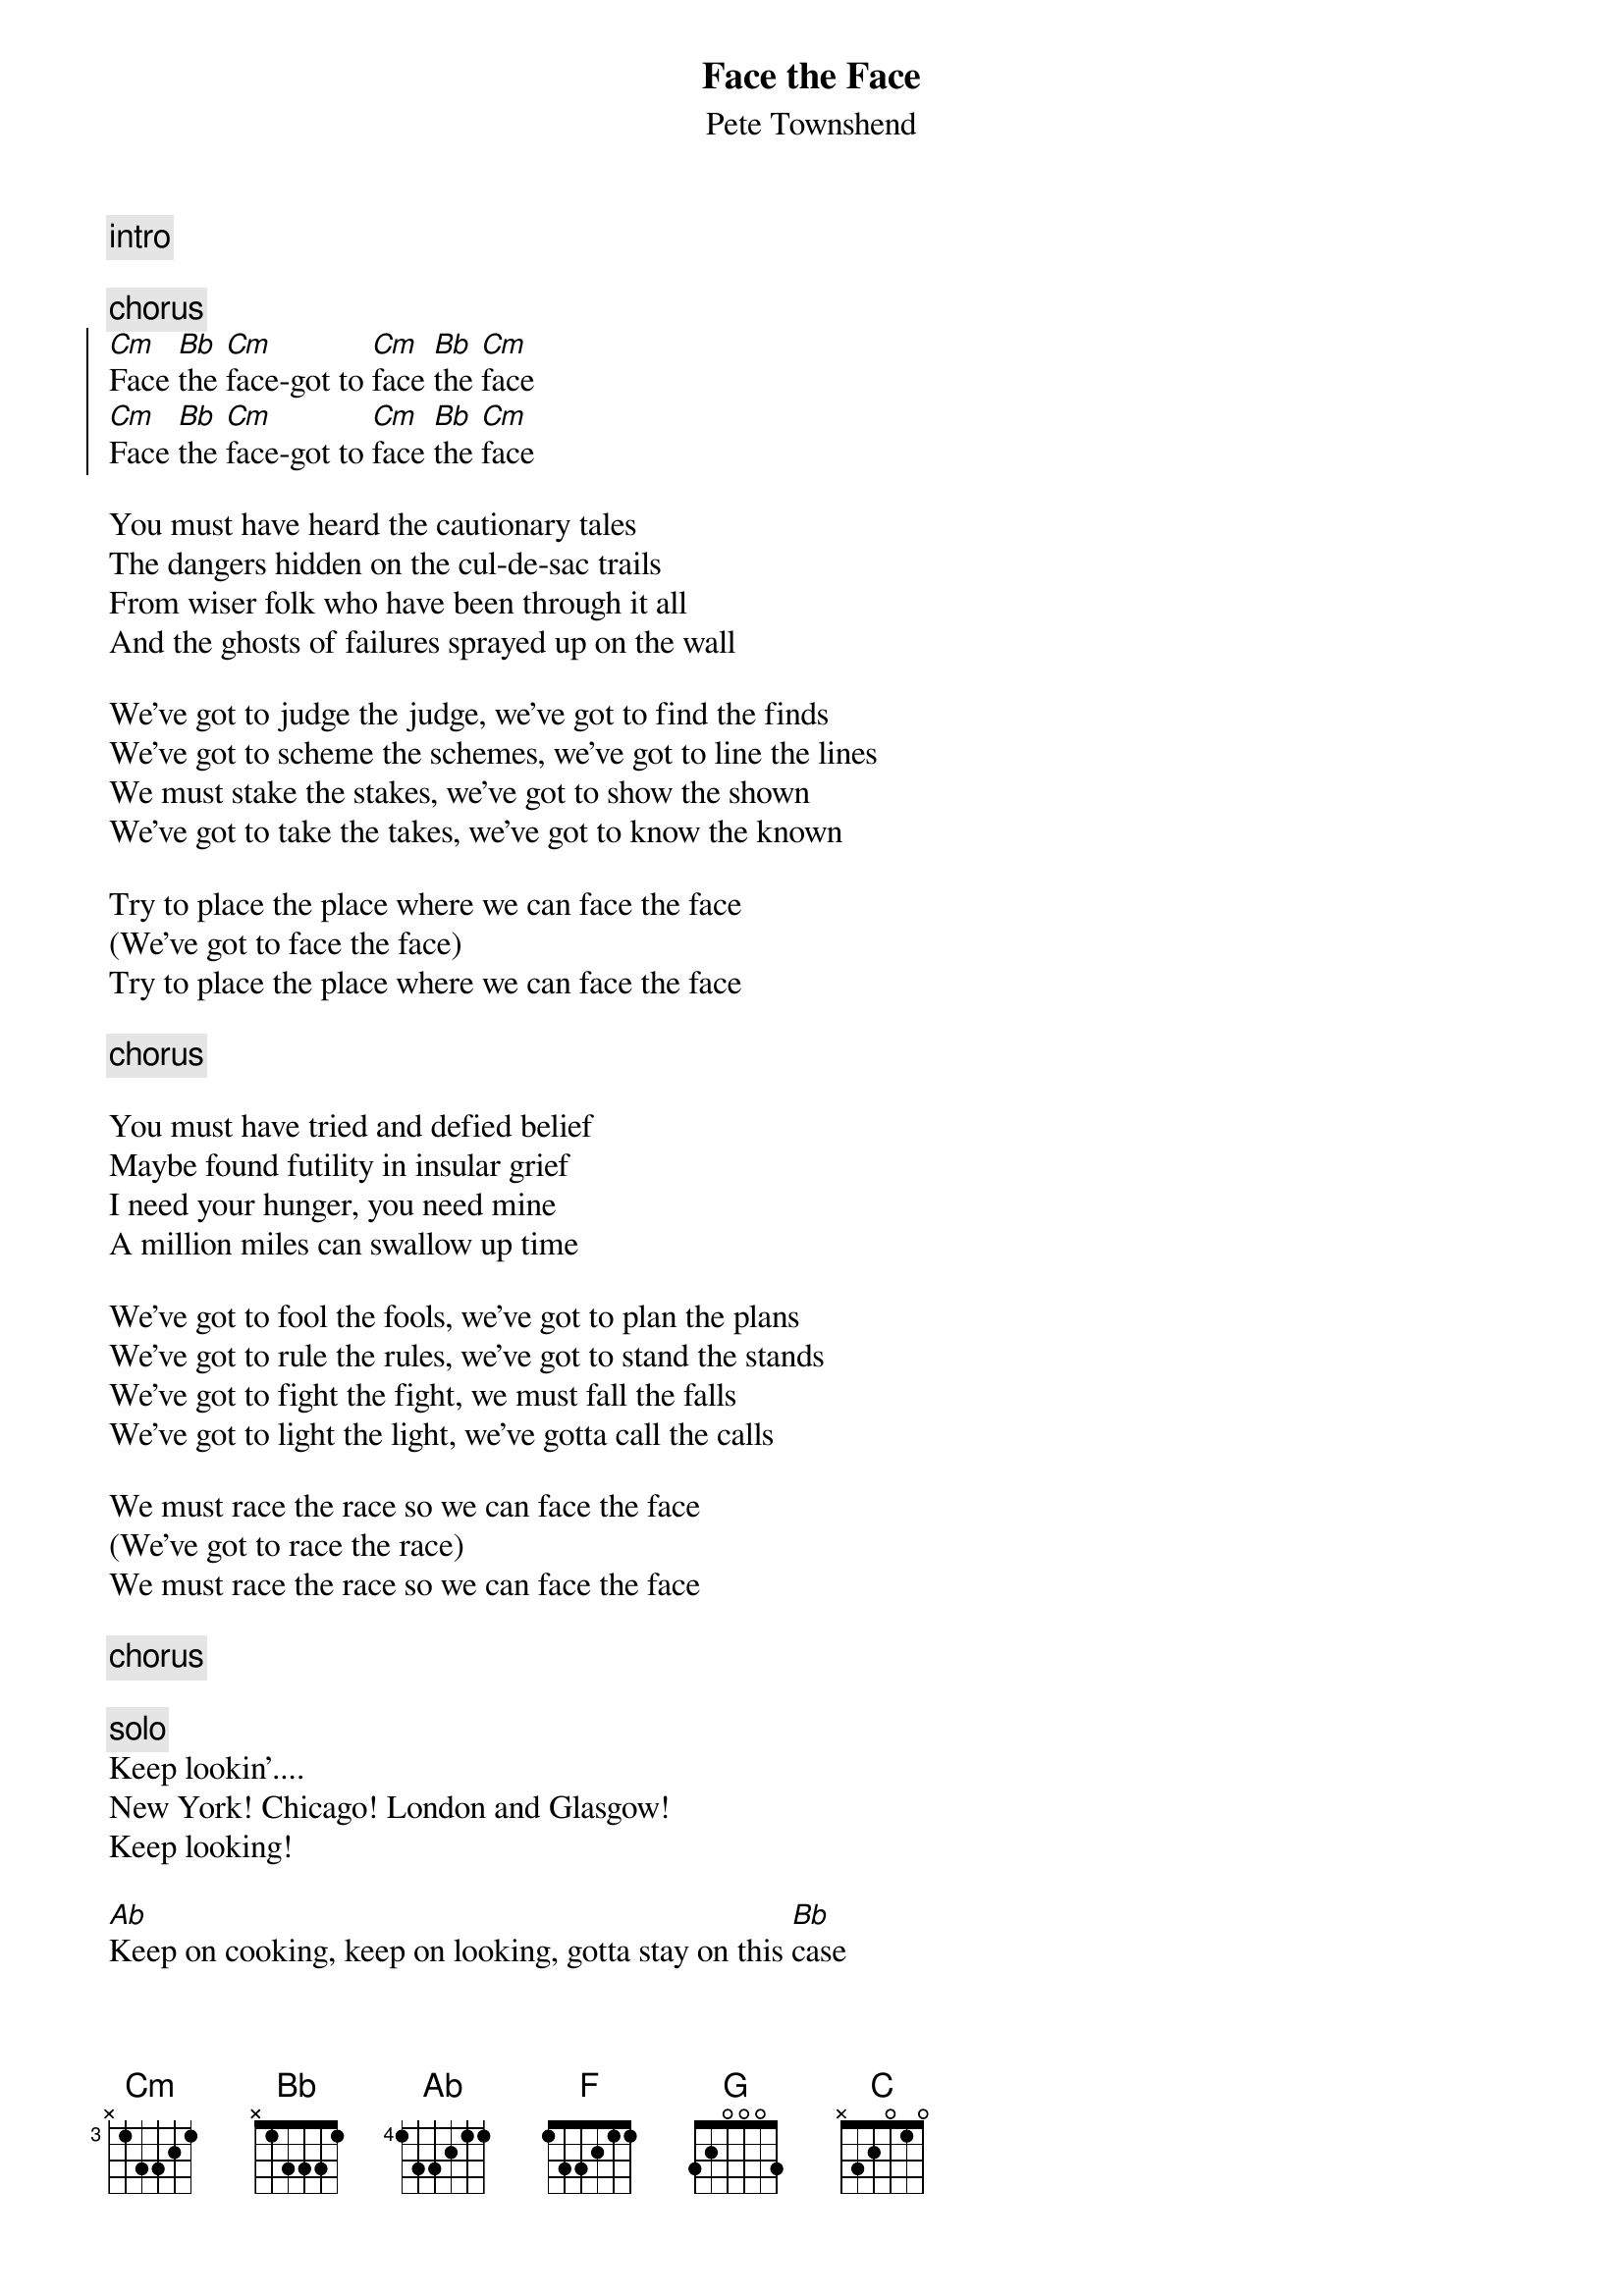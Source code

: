 {t:Face the Face}
{st:Pete Townshend}

{c:intro}

{c:chorus}
{start_of_chorus}
[Cm]Face [Bb]the [Cm]face-got to [Cm]face [Bb]the [Cm]face
[Cm]Face [Bb]the [Cm]face-got to [Cm]face [Bb]the [Cm]face
{end_of_chorus}

You must have heard the cautionary tales
The dangers hidden on the cul-de-sac trails
From wiser folk who have been through it all
And the ghosts of failures sprayed up on the wall

We've got to judge the judge, we've got to find the finds
We've got to scheme the schemes, we've got to line the lines
We must stake the stakes, we've got to show the shown
We've got to take the takes, we've got to know the known

Try to place the place where we can face the face
(We've got to face the face)
Try to place the place where we can face the face

{c:chorus}

You must have tried and defied belief
Maybe found futility in insular grief
I need your hunger, you need mine
A million miles can swallow up time

We've got to fool the fools, we've got to plan the plans
We've got to rule the rules, we've got to stand the stands
We've got to fight the fight, we must fall the falls
We've got to light the light, we've gotta call the calls

We must race the race so we can face the face
(We've got to race the race)
We must race the race so we can face the face

{c:chorus}

{c:solo}
Keep lookin'....
New York! Chicago! London and Glasgow!
Keep looking!

[Ab]Keep on cooking, keep on looking, gotta stay on this [Bb]case
[Ab]Study the pix, watch the fix, we've [F]got to [G]find the [C]face

{c:chorus}
(Watch the flicks)

{c:1e deel 1e couplet herhalen; 2e deel 2e couplet herhalen}

Try to place the place where we can face the face (2x)
We must race the race so we can face the face (4x)

{new_song}
